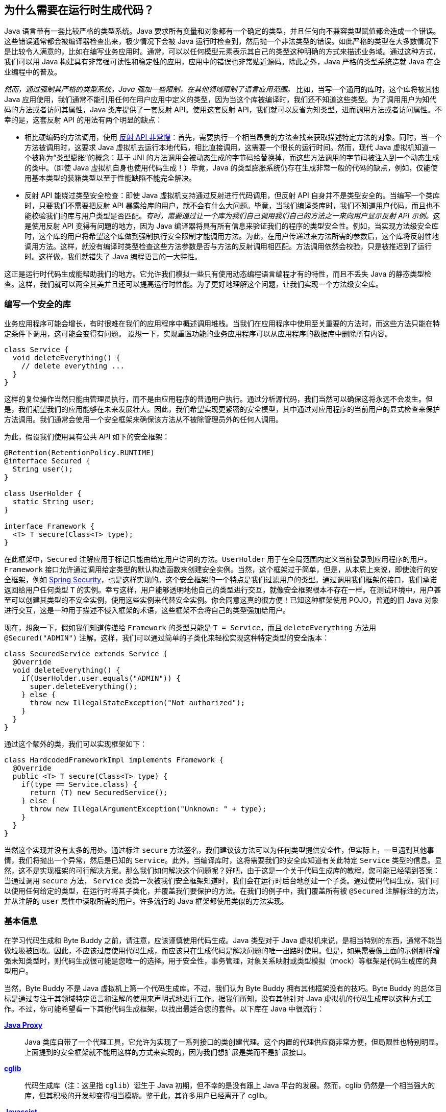 [[preliminary]]
== 为什么需要在运行时生成代码？

Java 语言带有一套比较严格的类型系统。Java 要求所有变量和对象都有一个确定的类型，并且任何向不兼容类型赋值都会造成一个错误。这些错误通常都会被编译器检查出来，极少情况下会被 Java 运行时检查到，然后抛一个非法类型的错误。如此严格的类型在大多数情况下是比较令人满意的，比如在编写业务应用时。通常，可以以任何模型元素表示其自己的类型这种明确的方式来描述业务域。通过这种方式，我们可以用 Java 构建具有非常强可读性和稳定性的应用，应用中的错误也非常贴近源码。除此之外，Java 严格的类型系统造就 Java 在企业编程中的普及。

_然而，通过强制其严格的类型系统，Java 强加一些限制，在其他领域限制了语言应用范围。_ 比如，当写一个通用的库时，这个库将被其他 Java 应用使用，我们通常不能引用任何在用户应用中定义的类型，因为当这个库被编译时，我们还不知道这些类型。为了调用用户为知代码的方法或者访问其属性，Java 类库提供了一套反射 API。使用这套反射 API，我们就可以反省为知类型，进而调用方法或者访问属性。不幸的是，这套反射 API 的用法有两个明显的缺点：

* 相比硬编码的方法调用，使用 http://docs.oracle.com/javase/tutorial/reflect/index.html[反射 API 非常慢]：首先，需要执行一个相当昂贵的方法查找来获取描述特定方法的对象。同时，当一个方法被调用时，这要求 Java 虚拟机去运行本地代码，相比直接调用，这需要一个很长的运行时间。然而，现代 Java 虚拟机知道一个被称为“类型膨胀”的概念：基于 JNI 的方法调用会被动态生成的字节码给替换掉，而这些方法调用的字节码被注入到一个动态生成的类中。（即使 Java 虚拟机自身也使用代码生成！）毕竟，Java 的类型膨胀系统仍存在生成非常一般的代码的缺点，例如，仅能使用基本类型的装箱类型以至于性能缺陷不能完全解决。
* 反射 API 能绕过类型安全检查：即使 Java 虚拟机支持通过反射进行代码调用，但反射 API 自身并不是类型安全的。当编写一个类库时，只要我们不需要把反射 API 暴露给库的用户，就不会有什么大问题。毕竟，当我们编译类库时，我们不知道用户代码，而且也不能校验我们的库与用户类型是否匹配。__有时，需要通过让一个库为我们自己调用我们自己的方法之一来向用户显示反射 API 示例。__这是使用反射 API 变得有问题的地方，因为 Java 编译器将具有所有信息来验证我们的程序的类型安全性。例如，当实现方法级安全库时，这个库的用户将希望这个库做到强制执行安全限制才能调用方法。为此，在用户传递过来方法所需的参数后，这个库将反射性地调用方法。这样，就没有编译时类型检查这些方法参数是否与方法的反射调用相匹配。方法调用依然会校验，只是被推迟到了运行时。这样做，我们就错失了 Java 编程语言的一大特性。

这正是运行时代码生成能帮助我们的地方。它允许我们模拟一些只有使用动态编程语言编程才有的特性，而且不丢失 Java 的静态类型检查。这样，我们就可以两全其美并且还可以提高运行时性能。为了更好地理解这个问题，让我们实现一个方法级安全库。

[[writing-a-security-library]]
=== 编写一个安全的库

业务应用程序可能会增长，有时很难在我们的应用程序中概述调用堆栈。当我们在应用程序中使用至关重要的方法时，而这些方法只能在特定条件下调用，这可能会变得有问题。 设想一下，实现重置功能的业务应用程序可以从应用程序的数据库中删除所有内容。

[source,{java_source_attr}]
----
class Service {
  void deleteEverything() {
    // delete everything ...
  }
}
----

这样的复位操作当然只能由管理员执行，而不是由应用程序的普通用户执行。通过分析源代码，我们当然可以确保这将永远不会发生。但是，我们期望我们的应用能够在未来发展壮大。因此，我们希望实现更紧密的安全模型，其中通过对应用程序的当前用户的显式检查来保护方法调用。我们通常会使用一个安全框架来确保该方法从不被除管理员外的任何人调用。

为此，假设我们使用具有公共 API 如下的安全框架：

[source,{java_source_attr}]
----
@Retention(RetentionPolicy.RUNTIME)
@interface Secured {
  String user();
}

class UserHolder {
  static String user;
}

interface Framework {
  <T> T secure(Class<T> type);
}
----

在此框架中，`Secured` 注解应用于标记只能由给定用户访问的方法。`UserHolder` 用于在全局范围内定义当前登录到应用程序的用户。`Framework` 接口允许通过调用给定类型的默认构造函数来创建安全实例。当然，这个框架过于简单，但是，从本质上来说，即使流行的安全框架，例如 http://projects.spring.io/spring-security/[Spring Security]，也是这样实现的。这个安全框架的一个特点是我们过滤用户的类型。通过调用我们框架的接口，我们承诺返回给用户任何类型 `T` 的实例。幸亏这样，用户能够透明地他自己的类型进行交互，就像安全框架根本不存在一样。在测试环境中，用户甚至可以创建其类型的不安全实例，使用这些实例来代替安全实例。你会同意这真的很方便！已知这种框架使用 POJO，普通的旧 Java 对象进行交互，这是一种用于描述不侵入框架的术语，这些框架不会将自己的类型强加给用户。

现在，想象一下，假如我们知道传递给 `Framework` 的类型只能是 `T = Service`，而且 `deleteEverything` 方法用 `@Secured("ADMIN")` 注解。这样，我们可以通过简单的子类化来轻松实现这种特定类型的安全版本：

[source,{java_source_attr}]
----
class SecuredService extends Service {
  @Override
  void deleteEverything() {
    if(UserHolder.user.equals("ADMIN")) {
      super.deleteEverything();
    } else {
      throw new IllegalStateException("Not authorized");
    }
  }
}
----

通过这个额外的类，我们可以实现框架如下：

[source,{java_source_attr}]
----
class HardcodedFrameworkImpl implements Framework {
  @Override
  public <T> T secure(Class<T> type) {
    if(type == Service.class) {
      return (T) new SecuredService();
    } else {
      throw new IllegalArgumentException("Unknown: " + type);
    }
  }
}
----

当然这个实现并没有太多的用处。通过标注 `secure` 方法签名，我们建议该方法可以为任何类型提供安全性，但实际上，一旦遇到其他事情，我们将抛出一个异常，然后是已知的 `Service`。此外，当编译库时，这将需要我们的安全库知道有关此特定 `Service` 类型的信息。显然，这不是实现框架的可行解决方案。那么我们如何解决这个问题呢？好吧，由于这是一个关于代码生成库的教程，您可能已经猜到答案：当通过调用 `secure` 方法， `Service` 类第一次被我们安全框架知道时，我们会在运行时后台地创建一个子类。通过使用代码生成，我们可以使用任何给定的类型，在运行时将其子类化，并覆盖我们要保护的方法。在我们的例子中，我们覆盖所有被 `@Secured` 注解标注的方法，并从注解的 `user` 属性中读取所需的用户。许多流行的 Java 框架都使用类似的方法实现。

[[general-information]]
=== 基本信息
在学习代码生成和 Byte Buddy 之前，请注意，应该谨慎使用代码生成。Java 类型对于 Java 虚拟机来说，是相当特别的东西，通常不能当做垃圾被回收。因此，不应该过度使用代码生成，而应该只在生成代码是解决问题的唯一出路时使用。但是，如果需要像上面的示例那样增强未知类型时，则代码生成很可能是您唯一的选择。用于安全性，事务管理，对象关系映射或类型模拟（mock）等框架是代码生成库的典型用户。

当然，Byte Buddy 不是 Java 虚拟机上第一个代码生成库。不过，我们认为 Byte Buddy 拥有其他框架没有的技巧。Byte Buddy 的总体目标是通过专注于其领域特定语言和注解的使用来声明式地进行工作。据我们所知，没有其他针对 Java 虚拟机的代码生成库以这种方式工作。不过，你可能希望看一下其他代码生成框架，以找出最适合您的套件。以下库在 Java 中很流行：

http://docs.oracle.com/javase/8/docs/api/java/lang/reflect/Proxy.html[*Java Proxy*]::
Java 类库自带了一个代理工具，它允许为实现了一系列接口的类创建代理。这个内置的代理供应商非常方便，但局限性也特别明显。 上面提到的安全框架就不能用这样的方式来实现的，因为我们想扩展是类而不是扩展接口。

https://github.com/cglib/cglib[*cglib*]::
代码生成库（注：这里指 `cglib`）诞生于 Java 初期，但不幸的是没有跟上 Java 平台的发展。然而，cglib 仍然是一个相当强大的库，但其积极的开发却变得相当模糊。鉴于此，其许多用户已经离开了 cglib。

https://github.com/jboss-javassist/javassist[*Javassist*]::
该库附带一个编译器，它使用包含 Java 源代码的字符串，这些字符串在应用程序的运行时被转换为 Java 字节码。这是非常有前途的，本质上是一个好主意，因为 Java 源代码显然是描述 Java 类的好方法。但是，Javassist 编译器在功能上比不了 javac 编译器，并且在动态组合字符串以实现比较复杂的逻辑时容易出错。此外，Javassist 还提供了一个类似于 Java 类库中的代理工具，但允许扩展类，并不限于接口。然而，Javassist 的代理工具的范围在其 API 和功能上仍然受到限制。
